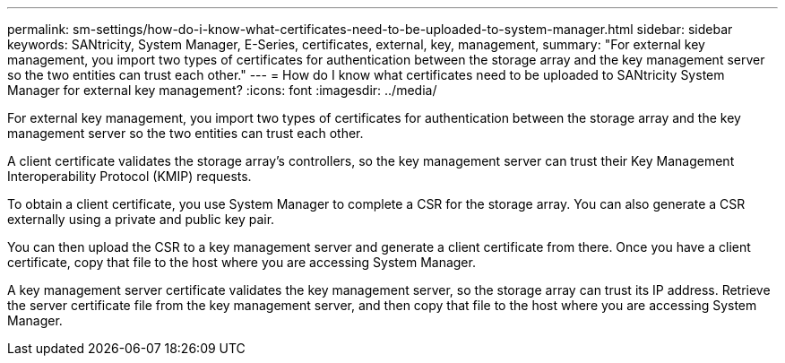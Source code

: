 ---
permalink: sm-settings/how-do-i-know-what-certificates-need-to-be-uploaded-to-system-manager.html
sidebar: sidebar
keywords: SANtricity, System Manager, E-Series, certificates, external, key, management,
summary: "For external key management, you import two types of certificates for authentication between the storage array and the key management server so the two entities can trust each other."
---
= How do I know what certificates need to be uploaded to SANtricity System Manager for external key management?
:icons: font
:imagesdir: ../media/

[.lead]
For external key management, you import two types of certificates for authentication between the storage array and the key management server so the two entities can trust each other.

A client certificate validates the storage array's controllers, so the key management server can trust their Key Management Interoperability Protocol (KMIP) requests. 

To obtain a client certificate, you use System Manager to complete a CSR for the storage array. You can also generate a CSR externally using a private and public key pair. 

You can then upload the CSR to a key management server and generate a client certificate from there. Once you have a client certificate, copy that file to the host where you are accessing System Manager.

A key management server certificate validates the key management server, so the storage array can trust its IP address. Retrieve the server certificate file from the key management server, and then copy that file to the host where you are accessing System Manager.
